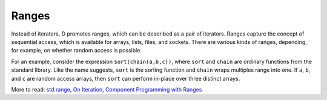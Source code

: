 Ranges
======

Instead of iterators,
D promotes ranges,
which can be described as a pair of iterators.
Ranges capture the concept of sequential access,
which is available for arrays, lists, files, and sockets.
There are various kinds of ranges,
depending, for example, on whether random access is possible.

For an example,
consider the expression ``sort(chain(a,b,c))``,
where ``sort`` and ``chain`` are ordinary functions from the standard library.
Like the name suggests,
``sort`` is the sorting function
and ``chain`` wraps multiples range into one.
If ``a``, ``b``, and ``c`` are random access arrays,
then ``sort`` can perform in-place over three distinct arrays.


More to read:
`std.range <http://dlang.org/phobos/std_range.html>`_,
`On Iteration <http://www.informit.com/articles/printerfriendly.aspx?p=1407357&rll=1>`_,
`Component Programming with Ranges <http://wiki.dlang.org/Component_programming_with_ranges>`_

